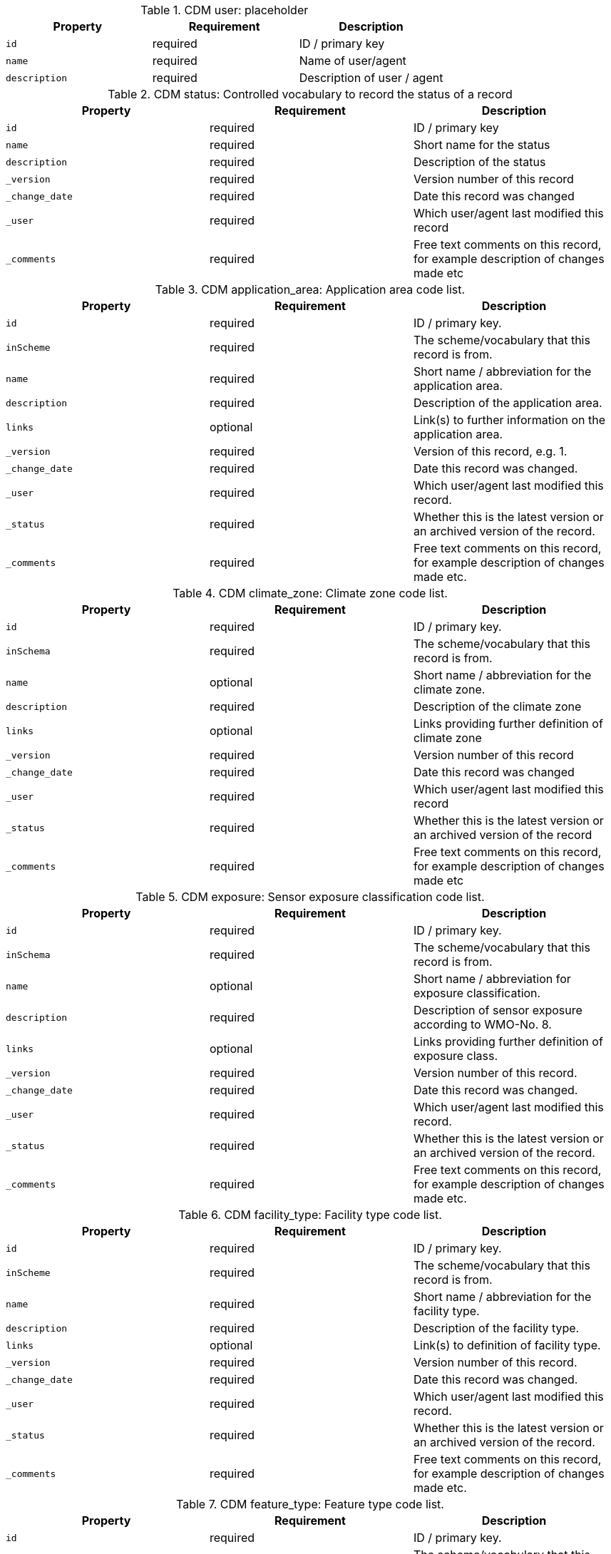 .CDM user: placeholder
|===
|Property|Requirement|Description

|``id``
|required|ID / primary key
|``name``
|required|Name of user/agent
|``description``
|required|Description of user / agent

|===

.CDM status: Controlled vocabulary to record the status of a record
|===
|Property|Requirement|Description

|``id``
|required|ID / primary key
|``name``
|required|Short name for the status
|``description``
|required|Description of the status
|``_version``
|required|Version number of this record
|``_change_date``
|required|Date this record was changed
|``_user``
|required|Which user/agent last modified this record
|``_comments``
|required|Free text comments on this record, for example description of changes made etc

|===

.CDM application_area: Application area code list.
|===
|Property|Requirement|Description

|``id``
|required|ID / primary key.
|``inScheme``
|required|The scheme/vocabulary that this record is from.
|``name``
|required|Short name / abbreviation for the application area.
|``description``
|required|Description of the application area.
|``links``
|optional|Link(s) to further information on the application area.
|``_version``
|required|Version of this record, e.g. 1.
|``_change_date``
|required|Date this record was changed.
|``_user``
|required|Which user/agent last modified this record.
|``_status``
|required|Whether this is the latest version or an archived version of the record.
|``_comments``
|required|Free text comments on this record, for example description of changes made etc.

|===

.CDM climate_zone: Climate zone code list.
|===
|Property|Requirement|Description

|``id``
|required|ID / primary key.
|``inSchema``
|required|The scheme/vocabulary that this record is from.
|``name``
|optional|Short name / abbreviation for the climate zone.
|``description``
|required|Description of the climate zone
|``links``
|optional|Links providing further definition of climate zone
|``_version``
|required|Version number of this record
|``_change_date``
|required|Date this record was changed
|``_user``
|required|Which user/agent last modified this record
|``_status``
|required|Whether this is the latest version or an archived version of the record
|``_comments``
|required|Free text comments on this record, for example description of changes made etc

|===

.CDM exposure: Sensor exposure classification code list.
|===
|Property|Requirement|Description

|``id``
|required|ID / primary key.
|``inSchema``
|required|The scheme/vocabulary that this record is from.
|``name``
|optional|Short name / abbreviation for exposure classification.
|``description``
|required|Description of sensor exposure according to WMO-No. 8.
|``links``
|optional|Links providing further definition of exposure class.
|``_version``
|required|Version number of this record.
|``_change_date``
|required|Date this record was changed.
|``_user``
|required|Which user/agent last modified this record.
|``_status``
|required|Whether this is the latest version or an archived version of the record.
|``_comments``
|required|Free text comments on this record, for example description of changes made etc.

|===

.CDM facility_type: Facility type code list.
|===
|Property|Requirement|Description

|``id``
|required|ID / primary key.
|``inScheme``
|required|The scheme/vocabulary that this record is from.
|``name``
|required|Short name / abbreviation for the facility type.
|``description``
|required|Description of the facility type.
|``links``
|optional|Link(s) to definition of facility type.
|``_version``
|required|Version number of this record.
|``_change_date``
|required|Date this record was changed.
|``_user``
|required|Which user/agent last modified this record.
|``_status``
|required|Whether this is the latest version or an archived version of the record.
|``_comments``
|required|Free text comments on this record, for example description of changes made etc.

|===

.CDM feature_type: Feature type code list.
|===
|Property|Requirement|Description

|``id``
|required|ID / primary key.
|``inScheme``
|required|The scheme/vocabulary that this record is from.
|``name``
|required|Short name / abbreviation for the feature type.
|``description``
|required|Description of the feature type.
|``links``
|optional|Link(s) to definition of feature type.
|``_version``
|required|Version number of this record.
|``_change_date``
|required|Date this record was changed.
|``_user``
|required|Which user/agent last modified this record.
|``_status``
|required|Whether this is the latest version or an archived version of the record.
|``_comments``
|required|Free text comments on this record, for example description of changes made etc.

|===

.CDM measurement_quality: Measurement quality classification code list.
|===
|Property|Requirement|Description

|``id``
|required|ID / primary key.
|``inScheme``
|required|The scheme/vocabulary that this record is from.
|``name``
|required|Short name / abbreviation for the measurement quality classification.
|``description``
|required|Description of the measurement quality classification.
|``links``
|optional|Link(s) to definition of fmeasurement quality classification.
|``_version``
|required|Version number of this record.
|``_change_date``
|required|Date this record was changed.
|``_user``
|required|Which user/agent last modified this record.
|``_status``
|required|Whether this is the latest version or an archived version of the record.
|``_comments``
|required|Free text comments on this record, for example description of changes made etc.

|===

.CDM media_type: Media type code list.
|===
|Property|Requirement|Description

|``id``
|required|ID / primary key.
|``inScheme``
|required|The scheme/vocabulary that this record is from.
|``name``
|required|Short name / abbreviation for the media type.
|``description``
|required|Description of the media type.
|``links``
|optional|Link(s) to definition of media type.
|``_version``
|required|Version number of this record.
|``_change_date``
|required|Date this record was changed.
|``_user``
|required|Which user/agent last modified this record.
|``_status``
|required|Whether this is the latest version or an archived version of the record.
|``_comments``
|required|Free text comments on this record, for example description of changes made etc.

|===

.CDM observation_type: Observation type code list.
|===
|Property|Requirement|Description

|``id``
|required|ID / primary key
|``inSchema``
|required|The scheme/vocabulary that this record is from.
|``name``
|required|Short name / abbreviation for the observation type.
|``description``
|required|Description of the observation type.
|``links``
|optional|Link(s) to definition of the observation type.
|``_version``
|required|Version number of this record.
|``_change_date``
|required|Date this record was changed.
|``_user``
|required|Which user/agent last modified this record.
|``_status``
|required|Whether this is the latest version or an archived version of the record.
|``_comments``
|required|Free text comments on this record, for example description of changes made etc.

|===

.CDM observed_property: Observed property code list.
|===
|Property|Requirement|Description

|``id``
|required|ID / primary key.
|``inScheme``
|required|The scheme/vocabulary that this record is from.
|``name``
|required|Short name / abbreviation of observed property, e.g. 'at' for air temperature.
|``description``
|required|Description of observed property.
|``standard_name``
|optional|CF standard name (if applicable), e.g. 'air_temperature'.
|``units``
|required|Canonical units, e.g. 'Kelvin'.
|``links``
|optional|Link(s) to definition / source of observed property.
|``_version``
|required|Version number of this record.
|``_change_date``
|required|Date this record was changed.
|``_user``
|required|Which user/agent last modified this record.
|``_status``
|required|Whether this is the latest version or an archived version of the record.
|``_comments``
|required|Free text comments on this record, for example description of changes made etc.

|===

.CDM observing_method: Observing method code list.
|===
|Property|Requirement|Description

|``id``
|required|ID / primary key.
|``inScheme``
|required|The scheme/vocabulary that this record is from.
|``name``
|optional|Short name / abbreviation of the observing method.
|``description``
|required|Description of observing method.
|``links``
|optional|Links providing further definition of observing method.
|``_version``
|required|Version number of this record.
|``_change_date``
|required|Date this record was changed.
|``_user``
|required|Which user/agent last modified this record.
|``_status``
|required|Whether this is the latest version or an archived version of the record.
|``_comments``
|required|Free text comments on this record, for example description of changes made etc.

|===

.CDM observing_procedure: Observing procedure code list.
|===
|Property|Requirement|Description

|``id``
|required|ID / primary key.
|``inScheme``
|required|The scheme/vocabulary that this record is from.
|``name``
|optional|Short name / abbreviation of the observing procedure.
|``description``
|required|Description of observing procedure.
|``links``
|optional|Links providing further definition of observing procedure.
|``_version``
|required|Version number of this record.
|``_change_date``
|required|Date this record was changed.
|``_user``
|required|Which user/agent last modified this record.
|``_status``
|required|Whether this is the latest version or an archived version of the record.
|``_comments``
|required|Free text comments on this record, for example description of changes made etc.

|===

.CDM observing_program: Observing program code list.
|===
|Property|Requirement|Description

|``id``
|required|ID / primary key.
|``inScheme``
|required|The scheme/vocabulary that this record is from.
|``name``
|optional|Short name / abbreviation of the observing program.
|``description``
|required|Description of observing program.
|``links``
|optional|Links providing further definition of observing program.
|``_version``
|required|Version number of this record.
|``_change_date``
|required|Date this record was changed.
|``_user``
|required|Which user/agent last modified this record.
|``_status``
|required|Whether this is the latest version or an archived version of the record.
|``_comments``
|required|Free text comments on this record, for example description of changes made etc.

|===

.CDM operating_status: Operating status code list.
|===
|Property|Requirement|Description

|``id``
|required|ID / primary key.
|``inScheme``
|required|The scheme/vocabulary that this record is from.
|``name``
|optional|Short name / abbreviation of the operating status.
|``description``
|required|Description of operating status.
|``links``
|optional|Links providing further definition of operating status.
|``_version``
|required|Version number of this record.
|``_change_date``
|required|Date this record was changed.
|``_user``
|required|Which user/agent last modified this record.
|``_status``
|required|Whether this is the latest version or an archived version of the record.
|``_comments``
|required|Free text comments on this record, for example description of changes made etc.

|===

.CDM reference_surface: Reference surface code list.
|===
|Property|Requirement|Description

|``id``
|required|ID / primary key.
|``inScheme``
|required|The scheme/vocabulary that this record is from.
|``name``
|optional|Short name / abbreviation of the reference surface.
|``description``
|required|Description of reference surface.
|``links``
|optional|Links providing further definition of reference.
|``_version``
|required|Version number of this record.
|``_change_date``
|required|Date this record was changed.
|``_user``
|required|Which user/agent last modified this record.
|``_status``
|required|Whether this is the latest version or an archived version of the record.
|``_comments``
|required|Free text comments on this record, for example description of changes made etc.

|===

.CDM representativeness: Representativeness classification code list.
|===
|Property|Requirement|Description

|``id``
|required|ID / primary key.
|``inScheme``
|required|The scheme/vocabulary that this record is from.
|``name``
|optional|Short name / abbreviation for the representativeness classification.
|``description``
|required|Description of the representativeness classification.
|``links``
|optional|Links providing further information on the representativeness classification.
|``_version``
|required|Version number of this record.
|``_change_date``
|required|Date this record was changed.
|``_user``
|required|Which user/agent last modified this record.
|``_status``
|required|Whether this is the latest version or an archived version of the record.
|``_comments``
|required|Free text comments on this record, for example description of changes made etc.

|===

.CDM role: The function performed by the responsible party.
|===
|Property|Requirement|Description

|``id``
|required|ID / primary key.
|``inScheme``
|required|The scheme/vocabulary that this record is from.
|``name``
|optional|Short name / abbreviation of the role.
|``description``
|required|Description of the role.
|``links``
|optional|Links providing further information on the role.
|``_version``
|required|Version number of this record.
|``_change_date``
|required|Date this record was changed.
|``_user``
|required|Which user/agent last modified this record.
|``_status``
|required|Whether this is the latest version or an archived version of the record.
|``_comments``
|required|Free text comments on this record, for example description of changes made etc.

|===

.CDM source_type: Source type code list
|===
|Property|Requirement|Description

|``id``
|required|ID / primary key.
|``inScheme``
|required|The scheme/vocabulary that this record is from.
|``name``
|required|Name of source type
|``description``
|required|Description of source type, e.g. file etc
|``IANA_scheme``
|optional|IANA scheme (if applicable)
|``links``
|optional|Links providing further definition of source type
|``_version``
|required|Version number of this record
|``_change_date``
|required|Date this record was changed
|``_user``
|required|Which user/agent last modified this record
|``_status``
|required|Whether this is the latest version or an archived version of the record
|``_comments``
|required|Free text comments on this record, for example description of changes made etc

|===

.CDM surface_cover: Surface cover classification code list.
|===
|Property|Requirement|Description

|``id``
|required|ID / primary key.
|``inScheme``
|required|The scheme/vocabulary that this record is from.
|``name``
|optional|Short name / abbreviation of the surface cover classification.
|``description``
|required|Description of the surface cover classification.
|``links``
|optional|Links providing further information on the surface cover classification.
|``_version``
|required|Version number of this record.
|``_change_date``
|required|Date this record was changed.
|``_user``
|required|Which user/agent last modified this record.
|``_status``
|required|Whether this is the latest version or an archived version of the record.
|``_comments``
|required|Free text comments on this record, for example description of changes made etc.

|===

.CDM surface_roughness: Surface roughness classification code list.
|===
|Property|Requirement|Description

|``id``
|required|ID / primary key.
|``inScheme``
|required|The scheme/vocabulary that this record is from.
|``name``
|optional|Short name / abbreviation of the surface roughness classification.
|``description``
|required|Description of the surface roughness classification.
|``links``
|optional|Links providing further information on the surface roughness classification.
|``_version``
|required|Version number of this record.
|``_change_date``
|required|Date this record was changed.
|``_user``
|required|Which user/agent last modified this record.
|``_status``
|required|Whether this is the latest version or an archived version of the record.
|``_comments``
|required|Free text comments on this record, for example description of changes made etc.

|===

.CDM territory: Territory / country code list
|===
|Property|Requirement|Description

|``id``
|required|ID / primary key.
|``inScheme``
|required|The scheme/vocabulary that this record is from.
|``name``
|required|Short name / abbreviation for the territory.
|``description``
|required|Official name of territory.
|``ISO3c``
|required|ISO 3 character country code.
|``wmo_region``
|optional|WMO region that represents the territory.
|``links``
|optional|Link(s) to further information.
|``_version``
|required|Version number of this record.
|``_change_date``
|required|Date this record was changed.
|``_user``
|required|Which user/agent last modified this record.
|``_status``
|required|Whether this is the latest version or an archived version of the record.
|``_comments``
|required|Free text comments on this record, for example description of changes made etc.

|===

.CDM time_zone: Time zone code list
|===
|Property|Requirement|Description

|``id``
|required|ID / primary key
|``inScheme``
|required|The scheme/vocabulary that this record is from.
|``name``
|required|Name / abbreviation of time zone
|``description``
|required|Description of the time zone.
|``offset``
|required|Offset from UTC in hours (decimal)
|``links``
|optional|Link(s) to further information.
|``_version``
|required|Version number of this record
|``_change_date``
|required|Date this record was changed
|``_user``
|required|Which user/agent last modified this record
|``_status``
|required|Whether this is the latest version or an archived version of the record
|``_comments``
|required|Free text comments on this record, for example description of changes made etc

|===

.CDM topography_bathymetry: Topography / bathymetry classification code list.
|===
|Property|Requirement|Description

|``id``
|required|ID / primary key.
|``inScheme``
|required|The scheme/vocabulary that this record is from.
|``name``
|optional|Short name / abbreviation of the topography / bathymetry classification.
|``description``
|required|Description of the topography / bathymetry classification.
|``links``
|optional|Links providing further information on the topography / bathymetry classification.
|``_version``
|required|Version number of this record.
|``_change_date``
|required|Date this record was changed.
|``_user``
|required|Which user/agent last modified this record.
|``_status``
|required|Whether this is the latest version or an archived version of the record.
|``_comments``
|required|Free text comments on this record, for example description of changes made etc.

|===

.CDM wmo_region: WMO regional association code list.
|===
|Property|Requirement|Description

|``id``
|required|ID / primary key.
|``inScheme``
|required|The scheme/vocabulary that this record is from.
|``name``
|optional|Short name / abbreviation of the WMO regional association.
|``description``
|required|Description of the WMO regional association.
|``links``
|optional|Links providing further information on the WMO regional association.
|``_version``
|required|Version number of this record.
|``_change_date``
|required|Date this record was changed.
|``_user``
|required|Which user/agent last modified this record.
|``_status``
|required|Whether this is the latest version or an archived version of the record.
|``_comments``
|required|Free text comments on this record, for example description of changes made etc.

|===

.CDM deployment: Deployed equipment
|===
|Property|Requirement|Description

|``id``
|required|Unique ID / primary key for deployment.
|``deployed_equipment``
|optional|The deployed equipment.
|``host``
|optional|The host / observing facility where the equipment is deployed.
|``height_above_local_reference_surface``
|optional|Installation height of equipment above reference surface (in meters).
|``local_reference_surface``
|optional|The local reference surface.
|``valid_from``
|optional|Date that this record is valid from.
|``valid_to``
|optional|Date that this record is valid to.
|``communication_method``
|optional|The primary data communication method.
|``source_of_observation``
|required|The source of the observation (manual, automatic, visual etc.).
|``exposure``
|optional|The degree to which an instrument is affected by external influences according to the exposure classification (see WMO No. 8).
|``measurement_quality``
|optional|Expected quality of measurements from the sensor in teh current configuration according to the measurement quality classification (see WMO-No. 8).
|``representativeness``
|optional|An assessment of the representativeness of the observations.
|``configuration``
|optional|Description of any shielding or configuration/setup of the instrumentation.
|``control_schedule``
|optional|Description of schedule for calibrations or verification of instrument.
|``maintenance_schedule``
|optional|A description (and schedule) of maintenance that is routinely performed on an instrument.
|``links``
|optional|Link(s) to further information on deployment.
|``_version``
|required|Version number of this record.
|``_change_date``
|required|Date this record was changed.
|``_user``
|required|Which user/agent last modified this record.
|``_status``
|required|Whether this is the latest version or an archived version of the record.
|``_comments``
|required|Free text comments on this record, for example description of changes made etc.

|===

.CDM deployment_application_area: Link table between deployments and application area
|===
|Property|Requirement|Description

|``id``
|required|Primary key for this record.
|``deployment``
|required|The deployment this record belongs to.
|``application_area``
|required|The application area this record belongs to.
|``_version``
|required|Version number of this record.
|``_change_date``
|required|Date this record was changed.
|``_user``
|required|Which user/agent last modified this record.
|``_status``
|required|Whether this is the latest version or an archived version of the record.
|``_comments``
|required|Free text comments on this record, for example description of changes made etc.

|===

.CDM deployment_log: Log of events associated with the deployment of a piece of equipment
|===
|Property|Requirement|Description

|``id``
|required|ID / primary key.
|``deployment``
|required|The deployment to which this record applies.
|``author``
|required|Author of the log entry.
|``datetime``
|required|Date and time of the event being logged.
|``description``
|required|Description of of the event being logged.
|``links``
|required|Links to further documentation of the logged event.
|``_version``
|required|Version number of this record.
|``_change_date``
|required|Date this record was changed.
|``_user``
|required|Which user/agent last modified this record.
|``_status``
|required|Whether this is the latest version or an archived version of the record.
|``_comments``
|required|Free text comments on this record, for example description of changes made etc.

|===

.CDM deployment_media: Link table between deployments and associated media, e.g. photos
|===
|Property|Requirement|Description

|``id``
|required|Primary key for this record.
|``deployment``
|optional|The deployment this record belongs to.
|``media``
|optional|The media this record belongs to.
|``valid_from``
|optional|Date from which the media is valid.
|``valid_to``
|optional|Date from which the media is no longer valid.
|``_version``
|required|Version number of this record.
|``_change_date``
|required|Date this record was changed.
|``_user``
|required|Which user/agent last modified this record.
|``_status``
|required|Whether this is the latest version or an archived version of the record.
|``_comments``
|required|Free text comments on this record, for example description of changes made etc.

|===

.CDM deployment_party: Nominated points of contact for the host / station metadata
|===
|Property|Requirement|Description

|``id``
|required|Unique identifier for this record.
|``responsible_party``
|required|The responsible party.
|``role``
|required|The role this responsible party plays.
|``deployment``
|required|The deployment that this record corresponds to.
|``valid_from``
|optional|Date this record is valid from.
|``valid_to``
|optional|Date this record is valid to.
|``_version``
|required|Version number of this record.
|``_change_date``
|required|Date this record was changed.
|``_user``
|required|Which user/agent last modified this record.
|``_status``
|required|Whether this is the latest version or an archived version of the record.
|``_comments``
|required|Free text comments on this record, for example description of changes made etc.

|===

.CDM equipment: Basic information on equipment
|===
|Property|Requirement|Description

|``id``
|required|ID / primary key.
|``description``
|required|Description of sensor.
|``equipment_type``
|required|The type of equipment, e.g. temperature sensor, sensor housing, etc
|``online_resource``
|optional|Link(s) to further information.
|``specification_link``
|optional|Link to manufacturers (or other) specification describing the equipment.
|``firmware_version``
|optional|Firmware version of software installed in sensor.
|``manufacturer``
|optional|Make, or manufacturer, of sensor.
|``model``
|optional|Model of sensor.
|``serial_number``
|optional|Serial number of sensor.
|``_version``
|required|Version number of this record.
|``_change_date``
|required|Date this record was changed.
|``_user``
|required|Which user/agent last modified this record.
|``_status``
|required|Whether this is the latest version or an archived version of the record.
|``_comments``
|required|Free text comments on this record, for example description of changes made etc.

|===

.CDM equipment_log: Equipment log
|===
|Property|Requirement|Description

|``id``
|required|ID / primary key.
|``equipment``
|required|The equipment / sensor to which this record applies.
|``author``
|required|Author of the log entry.
|``datetime``
|required|Date and time of the event being logged.
|``description``
|required|Description of of the event being logged.
|``links``
|required|Links to further documentation of the logged event.
|``_version``
|required|Version number of this record.
|``_change_date``
|required|Date this record was changed.
|``_user``
|required|Which user/agent last modified this record.
|``_status``
|required|Whether this is the latest version or an archived version of the record.
|``_comments``
|required|Free text comments on this record, for example description of changes made etc.

|===

.CDM equipment_media: Link table between equipment and associated media, e.g. photos
|===
|Property|Requirement|Description

|``id``
|required|Primary key for this record.
|``equipment``
|optional|The equipment this record belongs to.
|``media``
|optional|The media this record belongs to.
|``valid_from``
|optional|Date from which the media is valid.
|``valid_to``
|optional|Date from which the media is no longer valid.
|``_version``
|required|Version number of this record.
|``_change_date``
|required|Date this record was changed.
|``_user``
|required|Which user/agent last modified this record.
|``_status``
|required|Whether this is the latest version or an archived version of the record.
|``_comments``
|required|Free text comments on this record, for example description of changes made etc.

|===

.CDM equipment_responsible_party: placeholder
|===
|Property|Requirement|Description

|``id``
|required|
|``equipment``
|required|The equipment that this record corresponds to.
|``responsible_party``
|required|The responsible party associated with the record.
|``role``
|required|The role the responsible party plays.
|``valid_from``
|optional|Date this record is valid from.
|``valid_to``
|optional|Date this record is valid to.
|``_version``
|required|Version number of this record.
|``_change_date``
|required|Date this record was changed.
|``_user``
|required|Which user/agent last modified this record.
|``_status``
|required|Whether this is the latest version or an archived version of the record.
|``_comments``
|required|Free text comments on this record, for example description of changes made etc.

|===

.CDM feature: Basic definition of geographic features
|===
|Property|Requirement|Description

|``id``
|required|ID / primary key.
|``name``
|optional|Name of feature.
|``description``
|optional|Description of feature.
|``feature_type``
|required|Feature type.
|``geometry``
|required|Location / geospatial geometry of feature.
|``elevation``
|optional|Mean elevation of feature above mean sea level.
|``parent``
|optional|Parent feature for this feature if nested.
|``properties``
|optional|Array of named values consistent with that defined for the feature type.
|``links``
|optional|Link(s) to further information on feature.
|``_version``
|required|Version number of this record.
|``_change_date``
|required|Date this record was changed.
|``_user``
|required|Which user/agent last modified this record.
|``_status``
|required|Whether this is the latest version or an archived version of the record.
|``_comments``
|required|Free text comments on this record, for example description of changes made etc.

|===

.CDM host: wmdr.observing_facility
|===
|Property|Requirement|Description

|``id``
|required|ID / primary key.
|``name``
|required|Preferred name of host.
|``description``
|optional|Description of host.
|``links``
|optional|URI to host, e.g. to OSCAR/Surface.
|``wigos_station_identifier``
|optional|WIGOS station identifier.
|``facility_type``
|optional|Type of observing facility, fixed land, mobile sea, etc.
|``date_established``
|optional|Date host was first established.
|``date_closed``
|optional|Date host was first established.
|``wmo_region``
|optional|WMO region in which the host is located.
|``territory``
|optional|Territory the host is located in.
|``time_zone``
|optional|Time zone the host is located in.
|``valid_from``
|optional|Date from which the details for this record are valid.
|``valid_to``
|optional|Date after which the details for this record are no longer valid.
|``_version``
|required|Version number of this record.
|``_change_date``
|required|Date this record was changed.
|``_user``
|required|Which user/agent last modified this record.
|``_status``
|required|Whether this is the latest version or an archived version of the record.
|``_comments``
|required|Free text comments on this record, for example description of changes made etc.

|===

.CDM host_affiliation: Host affiliations
|===
|Property|Requirement|Description

|``id``
|required|Primary key for this record.
|``host``
|required|Host described by this record.
|``program``
|optional|Observing program that this host is affiliated with.
|``valid_from``
|optional|Date from which the details for this record are valid.
|``valid_to``
|optional|Date after which the details for this record are no longer valid.
|``reporting_status``
|optional|Declared reporting status of an observing facility with respect to a certain program/network affiliation.
|``program_specific_id``
|optional|WIGOS station identifier.
|``_version``
|required|Version number of this record.
|``_change_date``
|required|Date this record was changed.
|``_user``
|required|Which user/agent last modified this record.
|``_status``
|required|Whether this is the latest version or an archived version of the record.
|``_comments``
|required|Free text comments on this record, for example description of changes made etc.

|===

.CDM host_alias: Host / station aliases
|===
|Property|Requirement|Description

|``id``
|required|Primary key for this record.
|``host``
|required|Primary ID by which the host is known.
|``alternative_id``
|optional|Alternative ID by which the host is known.
|``alternative_name``
|optional|Alternative name by which the host is known.
|``alternative_authority``
|optional|ID scheme / authority assigning alternative ID.
|``valid_from``
|optional|Date the alternative id/name was used from.
|``valid_to``
|optional|Last date the alternative id/name was used.
|``_version``
|required|Version number of this record.
|``_change_date``
|required|Date this record was changed.
|``_user``
|required|Which user/agent last modified this record.
|``_status``
|required|Whether this is the latest version or an archived version of the record.
|``_comments``
|required|Free text comments on this record, for example description of changes made etc.

|===

.CDM host_environment: Description of the environment at the specified host
|===
|Property|Requirement|Description

|``id``
|required|Primary key for this record.
|``host``
|required|Host associated with this record.
|``climate_zone``
|optional|Climate zone that the associated host is located in.
|``surface_cover``
|optional|Type of surface cover.
|``surface_roughness``
|optional|Typical surface roughness of the site surrounding the host.
|``altitude_or_depth``
|optional|The altitude/depth with respect to mean sea level (enumerated).
|``local_topography``
|optional|The local topography.
|``relative_elevation``
|optional|The relative elevation.
|``topographic_context``
|optional|The topographic context.
|``valid_from``
|optional|Date the this record is valid from
|``valid_to``
|optional|date that this record is valid to
|``_version``
|required|Version number of this record
|``_change_date``
|required|Date this record was changed
|``_user``
|required|Which user/agent last modified this record
|``_status``
|required|Whether this is the latest version or an archived version of the record
|``_comments``
|required|Free text comments on this record, for example description of changes made etc

|===

.CDM host_location: Host locations
|===
|Property|Requirement|Description

|``id``
|required|Primary key for this record.
|``host``
|required|Host/station associated with this record.
|``location``
|optional|Location of host/station during indicated time period.
|``elevation``
|optional|Elevation of station above mean sea level in meters.
|``geopositioning_method``
|optional|Method by which the location was determined
|``valid_from``
|optional|Date from which the details for this record are valid.
|``valid_to``
|optional|Date after which the details for this record are no longer valid.
|``_version``
|required|Version number of this record.
|``_change_date``
|required|Date this record was changed.
|``_user``
|required|Which user/agent last modified this record.
|``_status``
|required|Whether this is the latest version or an archived version of the record.
|``_comments``
|required|Free text comments on this record, for example description of changes made etc.

|===

.CDM host_log: Host / station log
|===
|Property|Requirement|Description

|``id``
|required|ID / primary key.
|``host``
|required|The host to which this record applies.
|``author``
|required|Author of the log entry.
|``datetime``
|required|Date and time of the event being logged.
|``description``
|required|Description of of the event being logged.
|``links``
|required|Links to further documentation of the logged event.
|``_version``
|required|Version number of this record.
|``_change_date``
|required|Date this record was changed.
|``_user``
|required|Which user/agent last modified this record.
|``_status``
|required|Whether this is the latest version or an archived version of the record.
|``_comments``
|required|Free text comments on this record, for example description of changes made etc.

|===

.CDM host_media: Link table between hosts and media
|===
|Property|Requirement|Description

|``id``
|required|Primary key for this record.
|``host``
|optional|The host to which this media belongs.
|``media``
|optional|The associated media.
|``valid_from``
|optional|Date from which this record is valid.
|``valid_to``
|optional|Date from which this record is no longer valid.
|``_version``
|required|Version number of this record.
|``_change_date``
|required|Date this record was changed.
|``_user``
|required|Which user/agent last modified this record.
|``_status``
|required|Whether this is the latest version or an archived version of the record.
|``_comments``
|required|Free text comments on this record, for example description of changes made etc.

|===

.CDM host_responsible_party: Nominated points of contact for the host / station metadata
|===
|Property|Requirement|Description

|``id``
|required|Unique identifier for this record.
|``responsible_party``
|required|The responsible party.
|``role``
|required|The role this responsible party plays.
|``host``
|required|The host that this record corresponds to.
|``valid_from``
|optional|Date this record is valid from.
|``valid_to``
|optional|Date this record is valid to.
|``_version``
|required|Version number of this record.
|``_change_date``
|required|Date this record was changed.
|``_user``
|required|Which user/agent last modified this record.
|``_status``
|required|Whether this is the latest version or an archived version of the record.
|``_comments``
|required|Free text comments on this record, for example description of changes made etc.

|===

.CDM media: (Place holder) Store for digital media, e.g. photos, reports, videos, etc
|===
|Property|Requirement|Description

|``id``
|optional|ID / primary key.
|``media_type``
|optional|The type of media described by this entry.
|``description``
|optional|Description of the media.
|``created``
|optional|Date the media was created/uploaded.
|``creator``
|optional|Who uploaded the media. 
|``rights``
|optional|Digital rights associated with the media.
|``source``
|optional|Source of the media.
|``data``
|optional|TBD

|===

.CDM observation: table to store observations
|===
|Property|Requirement|Description

|``id``
|required|ID / primary key.
|``location``
|required|Location of observation.
|``elevation``
|required|Elevation of observation above mean sea level (in meters).
|``observation_type``
|optional|Type of observation.
|``phenomenon_start``
|optional|Start time of the phenomenon being observed or observing period, if missing assumed instantaneous with time given by phenomenon_end.
|``phenomenon_end``
|required|End time of the phenomenon being observed or observing period.
|``result_value``
|required|The value of the result in float representation.
|``result_uom``
|required|Units used to represent the value being observed.
|``result_description``
|optional|str representation of the result if applicable.
|``result_quality``
|optional|JSON representation of the result quality, key / value pairs.
|``result_time``
|optional|Time that the result became available.
|``valid_from``
|optional|Time that the result starts to be valid.
|``valid_to``
|optional|Time after which the result is no longer valid.
|``host``
|required|Host associated with making the observation, equivalent to OGC OMS 'host'.
|``observer``
|optional|Observer associated with making the observation, equivalent to OGC OMS 'observer'.
|``observed_property``
|required|The phenomenon, or thing, being observed.
|``observing_procedure``
|optional|Procedure used to make the observation.
|``dataset``
|optional|Primary dataset that this observation belongs to.
|``parameter``
|optional|List of key/ value pairs in dict.
|``featureOfInterest``
|optional|Feature of interest that this observation is associated with.
|``_version``
|required|Version number of this record.
|``_change_date``
|required|Date this record was changed.
|``_user``
|required|Which user/agent last modified this record.
|``_status``
|required|Whether this is the latest version or an archived version of the record.
|``_comments``
|required|Free text comments on this record, for example description of changes made etc.
|``_source``
|required|The source of this record.
|``_source_identifier``
|required|The original identifier for the record from the data source (if available).

|===

.CDM reference_stations: Reference stations
|===
|Property|Requirement|Description

|``id``
|required|ID / primary key for this record.
|``host``
|optional|The host / station this record is for.
|``reference_station``
|optional|The host / station acting as a reference station.
|``valid_from``
|optional|Date the reference station started as a reference station for this host.
|``valid_to``
|optional|Date the reference station stopped as a reference station for this host.
|``_version``
|required|Version number of this record.
|``_change_date``
|required|Date this record was changed.
|``_user``
|required|Which user/agent last modified this record.
|``_status``
|required|Whether this is the latest version or an archived version of the record.
|``_comments``
|required|Free text comments on this record, for example description of changes made etc.

|===

.CDM responsible_party: Identification of, and means of communication with, person responsible for the resource.
|===
|Property|Requirement|Description

|``id``
|required|A value uniquely identifying a party (individual or organization).
|``individual_name``
|optional|The name of the organization or the individual.
|``position_name``
|optional|Role or position of the responsible person.
|``organization_name``
|optional|Organization/affiliation of the individual/responsible person. In case of an organization, the name property should be used and this property is not to be used.
|``contact_information``
|optional|Contact information
|``_version``
|required|Version number of this record.
|``_change_date``
|required|Date this record was changed.
|``_user``
|required|Which user/agent last modified this record.
|``_status``
|required|Whether this is the latest version or an archived version of the record.
|``_comments``
|required|Free text comments on this record, for example description of changes made etc.

|===

.CDM sensor_characteristics: Table to record sensor specifications
|===
|Property|Requirement|Description

|``id``
|required|Primary key for this record.
|``equipment``
|required|The equipment / sensor to which this record applies.
|``observed_property``
|required|The observed parameter to which this record applies.
|``observing_method``
|required|Primary method/principles by which the sensor makes measurements.
|``observing_method_details``
|optional|A description of the method of measurement/observation used.
|``measurement_units``
|optional|The units used in this record.
|``drift_per_unit_time``
|optional|Intrinsic capability of the measurement/observing method - drift per unit time. Typically a percentage per unit time but could be absolute e.g. 1 degree per year.
|``unit_time``
|optional|Unit time for drift per unit time (seconds).
|``valid_min``
|optional|Minimum observable value by sensor, in units specified by measurement units.
|``valid_max``
|optional|Maximum observable value by sensor, in units specified by measurement units.
|``specified_absolute_uncertainty``
|optional|Measurement uncertainty for measurements from this sensor, 2 sigma. Units as per measurement units.
|``specified_relative_uncertainty``
|optional|Measurement uncertainty for measurements from this sensor, 2 sigma. Units in %, e.g. 20 %.
|``links``
|optional|Link(s) to further information.
|``_version``
|required|Version number of this record.
|``_change_date``
|required|Date this record was changed.
|``_user``
|required|Which user/agent last modified this record.
|``_status``
|required|Whether this is the latest version or an archived version of the record.
|``_comments``
|required|Free text comments on this record, for example description of changes made etc.

|===

.CDM sensor_operating_status: Operating status
|===
|Property|Requirement|Description

|``id``
|required|Primary key for this record.
|``deployment``
|required|The deployment this record belongs to.
|``operating_status``
|required|The operating status of the deployed equipment.
|``valid_from``
|optional|The date from which this status applies.
|``valid_to``
|optional|The date from which this status is no longer valid.
|``_version``
|required|Version number of this record.
|``_change_date``
|required|Date this record was changed.
|``_user``
|required|Which user/agent last modified this record.
|``_status``
|required|Whether this is the latest version or an archived version of the record.
|``comments``
|required|Free text comments on this record, for example description of changes made etc.

|===

.CDM source: placeholder
|===
|Property|Requirement|Description

|``id``
|required|ID / primary key.
|``name``
|required|Name of source.
|``description``
|required|Description of source type, e.g. file etc.
|``source_type``
|required|The type of source.
|``links``
|optional|Link(s) to further information on source.
|``processor``
|optional|Name of processor used to ingest the data.
|``parameters``
|optional|Parameters required to access the data from this source (NEED TO CHECK THIS, ENCRYPT?).
|``_version``
|required|Version number of this record.
|``_change_date``
|required|Date this record was changed.
|``_user``
|required|Which user/agent last modified this record.
|``_status``
|required|Whether this is the latest version or an archived version of the record.
|``_comments``
|required|Free text comments on this record, for example description of changes made etc.

|===

.CDM record: Discovery metadata record.
|===
|Property|Requirement|Description

|``id``
|required|A unique identifier of the catalogue record.
|``time``
|required|The temporal extent of the resource. Can be null if there is no associated temporal extent.
|``title``
|required|A human-readable name given to the resource.
|``location``
|required|A geometry associated with the resource that is used for discovery. Can be null if there is no associated geometry.
|``created``
|required|Date of creation of this record.
|``updated``
|required|The most recent date on which the record was changed.
|``resource_type``
|required|The nature or genre of the resource. The value should be a code, convenient for filtering records. Where available, a link to the canonical URI of the record type resource will be added to the 'links' property.
|``description``
|required|A free-text account of the resource.
|``keywords``
|required|The topic or topics of the resource. Typically represented using free-form keywords, tags, key phrases, or classification codes. Semi-colon delimited
|``language``
|required|The natural language used for textual values (e.g. titles, descriptions, etc.) of the resource. ISO 639-1/639-2 codes should be used.
|``external_ids``
|required|An identifier for the resource assigned by an external (to the catalogue) entity.
|``themes``
|required|A knowledge organization system used to classify the resource.
|``formats``
|required|A list of available distributions of the resource.
|``providers``
|required|A list of providers qualified by their role in association to the record.
|``license``
|required|A legal document under which the resource is made available. The value should be a code, convenient for filtering the records. Where applicable, the use of the identifiers from the SPDX License List is recommended. If multiple licenses apply, it is recommended to use ''various'.  Where available, links to a URI of each applicable license should be added to the 'links' property.
|``rights``
|required|A statement that concerns all rights not addressed by the license such as a copyright statement.
|``links``
|required|A list of links for accessing the resource (e.g. download link, access link) in one of the supported distribution formats and/or links to other resources associated with this resource. Also, a list of links for navigating the API (e.g. prev, next, etc.).  Since the specification requires that at least the self link be present then the min items for this list should be one.

|===



